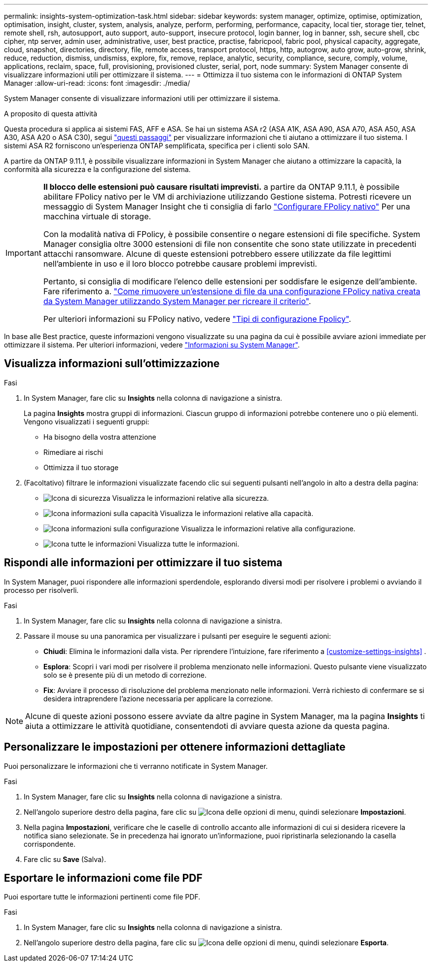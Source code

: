 ---
permalink: insights-system-optimization-task.html 
sidebar: sidebar 
keywords: system manager, optimize, optimise, optimization, optimisation, insight, cluster, system, analysis, analyze, perform, performing, performance, capacity, local tier, storage tier, telnet, remote shell, rsh, autosupport, auto support, auto-support, insecure protocol, login banner, log in banner, ssh, secure shell, cbc cipher, ntp server, admin user, administrative, user, best practice, practise, fabricpool, fabric pool, physical capacity, aggregate, cloud, snapshot, directories, directory, file, remote access, transport protocol, https, http, autogrow, auto grow, auto-grow, shrink, reduce, reduction, dismiss, undismiss, explore, fix, remove, replace, analytic, security, compliance, secure, comply, volume, applications, reclaim, space, full, provisioning, provisioned cluster, serial, port, node 
summary: System Manager consente di visualizzare informazioni utili per ottimizzare il sistema. 
---
= Ottimizza il tuo sistema con le informazioni di ONTAP System Manager
:allow-uri-read: 
:icons: font
:imagesdir: ./media/


[role="lead"]
System Manager consente di visualizzare informazioni utili per ottimizzare il sistema.

.A proposito di questa attività
Questa procedura si applica ai sistemi FAS, AFF e ASA. Se hai un sistema ASA r2 (ASA A1K, ASA A90, ASA A70, ASA A50, ASA A30, ASA A20 o ASA C30), segui link:https://docs.netapp.com/us-en/asa-r2/monitor/view-insights.html["questi passaggi"^] per visualizzare informazioni che ti aiutano a ottimizzare il tuo sistema. I sistemi ASA R2 forniscono un'esperienza ONTAP semplificata, specifica per i clienti solo SAN.

A partire da ONTAP 9.11.1, è possibile visualizzare informazioni in System Manager che aiutano a ottimizzare la capacità, la conformità alla sicurezza e la configurazione del sistema.

[IMPORTANT]
====
*Il blocco delle estensioni può causare risultati imprevisti.* a partire da ONTAP 9.11.1, è possibile abilitare FPolicy nativo per le VM di archiviazione utilizzando Gestione sistema. Potresti ricevere un messaggio di System Manager Insight che ti consiglia di farlo link:insights-configure-native-fpolicy-task.html["Configurare FPolicy nativo"] Per una macchina virtuale di storage.

Con la modalità nativa di FPolicy, è possibile consentire o negare estensioni di file specifiche. System Manager consiglia oltre 3000 estensioni di file non consentite che sono state utilizzate in precedenti attacchi ransomware.  Alcune di queste estensioni potrebbero essere utilizzate da file legittimi nell'ambiente in uso e il loro blocco potrebbe causare problemi imprevisti.

Pertanto, si consiglia di modificare l'elenco delle estensioni per soddisfare le esigenze dell'ambiente. Fare riferimento a. https://kb.netapp.com/onprem/ontap/da/NAS/How_to_remove_a_file_extension_from_a_native_FPolicy_configuration_created_by_System_Manager_using_System_Manager_to_recreate_the_policy["Come rimuovere un'estensione di file da una configurazione FPolicy nativa creata da System Manager utilizzando System Manager per ricreare il criterio"^].

Per ulteriori informazioni su FPolicy nativo, vedere link:./nas-audit/fpolicy-config-types-concept.html["Tipi di configurazione Fpolicy"].

====
In base alle Best practice, queste informazioni vengono visualizzate su una pagina da cui è possibile avviare azioni immediate per ottimizzare il sistema. Per ulteriori informazioni, vedere link:./insights-system-optimization-task.html["Informazioni su System Manager"].



== Visualizza informazioni sull'ottimizzazione

.Fasi
. In System Manager, fare clic su *Insights* nella colonna di navigazione a sinistra.
+
La pagina *Insights* mostra gruppi di informazioni. Ciascun gruppo di informazioni potrebbe contenere uno o più elementi. Vengono visualizzati i seguenti gruppi:

+
** Ha bisogno della vostra attenzione
** Rimediare ai rischi
** Ottimizza il tuo storage


. (Facoltativo) filtrare le informazioni visualizzate facendo clic sui seguenti pulsanti nell'angolo in alto a destra della pagina:
+
** image:icon-security-filter.gif["Icona di sicurezza"] Visualizza le informazioni relative alla sicurezza.
** image:icon-capacity-filter.gif["Icona informazioni sulla capacità"] Visualizza le informazioni relative alla capacità.
** image:icon-config-filter.gif["Icona informazioni sulla configurazione"] Visualizza le informazioni relative alla configurazione.
** image:icon-all-filter.png["Icona tutte le informazioni"] Visualizza tutte le informazioni.






== Rispondi alle informazioni per ottimizzare il tuo sistema

In System Manager, puoi rispondere alle informazioni sperdendole, esplorando diversi modi per risolvere i problemi o avviando il processo per risolverli.

.Fasi
. In System Manager, fare clic su *Insights* nella colonna di navigazione a sinistra.
. Passare il mouse su una panoramica per visualizzare i pulsanti per eseguire le seguenti azioni:
+
** *Chiudi*: Elimina le informazioni dalla vista. Per riprendere l'intuizione, fare riferimento a <<customize-settings-insights>> .
** *Esplora*: Scopri i vari modi per risolvere il problema menzionato nelle informazioni. Questo pulsante viene visualizzato solo se è presente più di un metodo di correzione.
** *Fix*: Avviare il processo di risoluzione del problema menzionato nelle informazioni. Verrà richiesto di confermare se si desidera intraprendere l'azione necessaria per applicare la correzione.





NOTE: Alcune di queste azioni possono essere avviate da altre pagine in System Manager, ma la pagina *Insights* ti aiuta a ottimizzare le attività quotidiane, consentendoti di avviare questa azione da questa pagina.



== Personalizzare le impostazioni per ottenere informazioni dettagliate

Puoi personalizzare le informazioni che ti verranno notificate in System Manager.

.Fasi
. In System Manager, fare clic su *Insights* nella colonna di navigazione a sinistra.
. Nell'angolo superiore destro della pagina, fare clic su image:icon_kabob.gif["Icona delle opzioni di menu"], quindi selezionare *Impostazioni*.
. Nella pagina *Impostazioni*, verificare che le caselle di controllo accanto alle informazioni di cui si desidera ricevere la notifica siano selezionate. Se in precedenza hai ignorato un'informazione, puoi ripristinarla selezionando la casella corrispondente.
. Fare clic su *Save* (Salva).




== Esportare le informazioni come file PDF

Puoi esportare tutte le informazioni pertinenti come file PDF.

.Fasi
. In System Manager, fare clic su *Insights* nella colonna di navigazione a sinistra.
. Nell'angolo superiore destro della pagina, fare clic su image:icon_kabob.gif["Icona delle opzioni di menu"], quindi selezionare *Esporta*.

